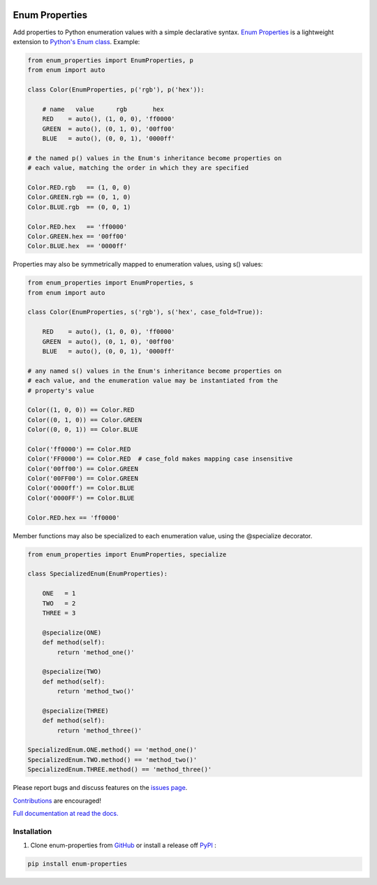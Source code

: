 |MIT license| |PyPI version fury.io| |PyPI pyversions| |PyPI status| |Documentation Status|
|Code Cov| |Test Status|

.. |MIT license| image:: https://img.shields.io/badge/License-MIT-blue.svg
   :target: https://lbesson.mit-license.org/

.. |PyPI version fury.io| image:: https://badge.fury.io/py/enum-properties.svg
   :target: https://pypi.python.org/pypi/enum-properties/

.. |PyPI pyversions| image:: https://img.shields.io/pypi/pyversions/enum-properties.svg
   :target: https://pypi.python.org/pypi/enum-properties/

.. |PyPI status| image:: https://img.shields.io/pypi/status/enum-properties.svg
   :target: https://pypi.python.org/pypi/enum-properties

.. |Documentation Status| image:: https://readthedocs.org/projects/enum-properties/badge/?version=latest
   :target: http://enum-properties.readthedocs.io/?badge=latest/

.. |Code Cov| image:: https://codecov.io/gh/bckohan/enum-properties/branch/main/graph/badge.svg?token=0IZOKN2DYL
   :target: https://codecov.io/gh/bckohan/enum-properties

.. |Test Status| image:: https://github.com/bckohan/enum-properties/workflows/test/badge.svg
   :target: https://github.com/bckohan/enum-properties/actions

Enum Properties
#######################

Add properties to Python enumeration values with a simple declarative syntax.
`Enum Properties <https://enum-properties.readthedocs.io/en/latest/>`_ is a
lightweight extension to
`Python's Enum class <https://docs.python.org/3/library/enum.html>`_. Example:

.. code:: python

    from enum_properties import EnumProperties, p
    from enum import auto

    class Color(EnumProperties, p('rgb'), p('hex')):

        # name   value      rgb       hex
        RED    = auto(), (1, 0, 0), 'ff0000'
        GREEN  = auto(), (0, 1, 0), '00ff00'
        BLUE   = auto(), (0, 0, 1), '0000ff'

    # the named p() values in the Enum's inheritance become properties on
    # each value, matching the order in which they are specified

    Color.RED.rgb   == (1, 0, 0)
    Color.GREEN.rgb == (0, 1, 0)
    Color.BLUE.rgb  == (0, 0, 1)

    Color.RED.hex   == 'ff0000'
    Color.GREEN.hex == '00ff00'
    Color.BLUE.hex  == '0000ff'

Properties may also be symmetrically mapped to enumeration values, using
s() values:

.. code:: python

    from enum_properties import EnumProperties, s
    from enum import auto

    class Color(EnumProperties, s('rgb'), s('hex', case_fold=True)):

        RED    = auto(), (1, 0, 0), 'ff0000'
        GREEN  = auto(), (0, 1, 0), '00ff00'
        BLUE   = auto(), (0, 0, 1), '0000ff'

    # any named s() values in the Enum's inheritance become properties on
    # each value, and the enumeration value may be instantiated from the
    # property's value

    Color((1, 0, 0)) == Color.RED
    Color((0, 1, 0)) == Color.GREEN
    Color((0, 0, 1)) == Color.BLUE

    Color('ff0000') == Color.RED
    Color('FF0000') == Color.RED  # case_fold makes mapping case insensitive
    Color('00ff00') == Color.GREEN
    Color('00FF00') == Color.GREEN
    Color('0000ff') == Color.BLUE
    Color('0000FF') == Color.BLUE

    Color.RED.hex == 'ff0000'


Member functions may also be specialized to each enumeration value, using the
@specialize decorator.

.. code:: python

    from enum_properties import EnumProperties, specialize

    class SpecializedEnum(EnumProperties):

        ONE   = 1
        TWO   = 2
        THREE = 3

        @specialize(ONE)
        def method(self):
            return 'method_one()'

        @specialize(TWO)
        def method(self):
            return 'method_two()'

        @specialize(THREE)
        def method(self):
            return 'method_three()'

    SpecializedEnum.ONE.method() == 'method_one()'
    SpecializedEnum.TWO.method() == 'method_two()'
    SpecializedEnum.THREE.method() == 'method_three()'

Please report bugs and discuss features on the
`issues page <https://github.com/bckohan/enum-properties/issues>`_.

`Contributions <https://github.com/bckohan/enum-properties/blob/main/CONTRIBUTING.rst>`_ are
encouraged!

`Full documentation at read the docs. <https://enum-properties.readthedocs.io/en/latest/>`_

Installation
------------

1. Clone enum-properties from GitHub_ or install a release off PyPI_ :

.. code:: bash

       pip install enum-properties


.. _GitHub: http://github.com/bckohan/enum-properties
.. _PyPI: http://pypi.python.org/pypi/enum-properties
